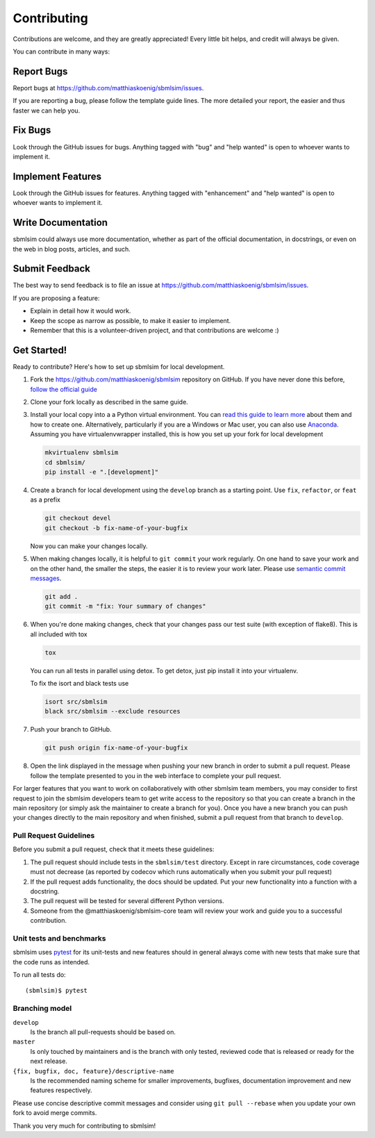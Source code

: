 ============
Contributing
============

Contributions are welcome, and they are greatly appreciated! Every little bit
helps, and credit will always be given.

You can contribute in many ways:

Report Bugs
===========

Report bugs at https://github.com/matthiaskoenig/sbmlsim/issues.

If you are reporting a bug, please follow the template guide lines. The more
detailed your report, the easier and thus faster we can help you.

Fix Bugs
========

Look through the GitHub issues for bugs. Anything tagged with "bug" and "help
wanted" is open to whoever wants to implement it.

Implement Features
==================

Look through the GitHub issues for features. Anything tagged with "enhancement"
and "help wanted" is open to whoever wants to implement it.

Write Documentation
===================

sbmlsim could always use more documentation, whether as part of the official
documentation, in docstrings, or even on the web in blog posts, articles, and
such.

Submit Feedback
===============

The best way to send feedback is to file an issue at
https://github.com/matthiaskoenig/sbmlsim/issues.

If you are proposing a feature:

* Explain in detail how it would work.
* Keep the scope as narrow as possible, to make it easier to implement.
* Remember that this is a volunteer-driven project, and that contributions are
  welcome :)

Get Started!
============

Ready to contribute? Here's how to set up sbmlsim for local development.

1. Fork the https://github.com/matthiaskoenig/sbmlsim repository on GitHub. If you
   have never done this before, `follow the official guide
   <https://guides.github.com/activities/forking/>`_
2. Clone your fork locally as described in the same guide.
3. Install your local copy into a a Python virtual environment.  You can `read
   this guide to learn more
   <https://realpython.com/python-virtual-environments-a-primer/>`_ about them
   and how to create one. Alternatively, particularly if you are a Windows or
   Mac user, you can also use `Anaconda <https://docs.anaconda.com/anaconda/>`_.
   Assuming you have virtualenvwrapper installed, this is how you set up your
   fork for local development

   .. code-block:: console

       mkvirtualenv sbmlsim
       cd sbmlsim/
       pip install -e ".[development]"

4. Create a branch for local development using the ``develop`` branch as a
   starting point. Use ``fix``, ``refactor``, or ``feat`` as a prefix

   .. code-block:: console

       git checkout devel
       git checkout -b fix-name-of-your-bugfix

   Now you can make your changes locally.

5. When making changes locally, it is helpful to ``git commit`` your work
   regularly. On one hand to save your work and on the other hand, the smaller
   the steps, the easier it is to review your work later. Please use `semantic
   commit messages
   <http://karma-runner.github.io/2.0/dev/git-commit-msg.html>`_.

   .. code-block:: console

       git add .
       git commit -m "fix: Your summary of changes"

6. When you're done making changes, check that your changes pass our test suite (with
   exception of flake8).
   This is all included with tox

   .. code-block:: console

       tox

   You can run all tests in parallel using detox. To get detox, just pip install
   it into your virtualenv.

   To fix the isort and black tests use
   
   .. code-block:: console

       isort src/sbmlsim
       black src/sbmlsim --exclude resources

7. Push your branch to GitHub.

   .. code-block:: console

       git push origin fix-name-of-your-bugfix

8. Open the link displayed in the message when pushing your new branch in order
   to submit a pull request. Please follow the template presented to you in the
   web interface to complete your pull request.

For larger features that you want to work on collaboratively with other sbmlsim
team members, you may consider to first request to join the sbmlsim developers
team to get write access to the repository so that you can create a branch in
the main repository (or simply ask the maintainer to create a branch for you).
Once you have a new branch you can push your changes directly to the main
repository and when finished, submit a pull request from that branch to
``develop``.

Pull Request Guidelines
-----------------------

Before you submit a pull request, check that it meets these guidelines:

1. The pull request should include tests in the ``sbmlsim/test``
   directory. Except in rare circumstances, code coverage must
   not decrease (as reported by codecov which runs automatically when
   you submit your pull request)
2. If the pull request adds functionality, the docs should be
   updated. Put your new functionality into a function with a
   docstring.
3. The pull request will be tested for several different Python versions.
4. Someone from the @matthiaskoenig/sbmlsim-core team will review your work and guide
   you to a successful contribution.

Unit tests and benchmarks
-------------------------

sbmlsim uses `pytest <http://docs.pytest.org/en/latest/>`_ for its
unit-tests and new features should in general always come with new
tests that make sure that the code runs as intended. 

To run all tests do::

    (sbmlsim)$ pytest

Branching model
---------------

``develop``
    Is the branch all pull-requests should be based on.
``master``
    Is only touched by maintainers and is the branch with only tested, reviewed
    code that is released or ready for the next release.
``{fix, bugfix, doc, feature}/descriptive-name``
    Is the recommended naming scheme for smaller improvements, bugfixes,
    documentation improvement and new features respectively.

Please use concise descriptive commit messages and consider using
``git pull --rebase`` when you update your own fork to avoid merge commits.

Thank you very much for contributing to sbmlsim!
